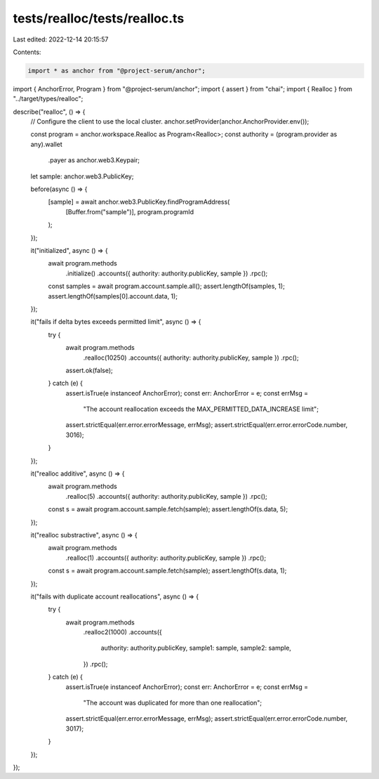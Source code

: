 tests/realloc/tests/realloc.ts
==============================

Last edited: 2022-12-14 20:15:57

Contents:

.. code-block:: ts

    import * as anchor from "@project-serum/anchor";
import { AnchorError, Program } from "@project-serum/anchor";
import { assert } from "chai";
import { Realloc } from "../target/types/realloc";

describe("realloc", () => {
  // Configure the client to use the local cluster.
  anchor.setProvider(anchor.AnchorProvider.env());

  const program = anchor.workspace.Realloc as Program<Realloc>;
  const authority = (program.provider as any).wallet
    .payer as anchor.web3.Keypair;

  let sample: anchor.web3.PublicKey;

  before(async () => {
    [sample] = await anchor.web3.PublicKey.findProgramAddress(
      [Buffer.from("sample")],
      program.programId
    );
  });

  it("initialized", async () => {
    await program.methods
      .initialize()
      .accounts({ authority: authority.publicKey, sample })
      .rpc();

    const samples = await program.account.sample.all();
    assert.lengthOf(samples, 1);
    assert.lengthOf(samples[0].account.data, 1);
  });

  it("fails if delta bytes exceeds permitted limit", async () => {
    try {
      await program.methods
        .realloc(10250)
        .accounts({ authority: authority.publicKey, sample })
        .rpc();
      assert.ok(false);
    } catch (e) {
      assert.isTrue(e instanceof AnchorError);
      const err: AnchorError = e;
      const errMsg =
        "The account reallocation exceeds the MAX_PERMITTED_DATA_INCREASE limit";
      assert.strictEqual(err.error.errorMessage, errMsg);
      assert.strictEqual(err.error.errorCode.number, 3016);
    }
  });

  it("realloc additive", async () => {
    await program.methods
      .realloc(5)
      .accounts({ authority: authority.publicKey, sample })
      .rpc();

    const s = await program.account.sample.fetch(sample);
    assert.lengthOf(s.data, 5);
  });

  it("realloc substractive", async () => {
    await program.methods
      .realloc(1)
      .accounts({ authority: authority.publicKey, sample })
      .rpc();

    const s = await program.account.sample.fetch(sample);
    assert.lengthOf(s.data, 1);
  });

  it("fails with duplicate account reallocations", async () => {
    try {
      await program.methods
        .realloc2(1000)
        .accounts({
          authority: authority.publicKey,
          sample1: sample,
          sample2: sample,
        })
        .rpc();
    } catch (e) {
      assert.isTrue(e instanceof AnchorError);
      const err: AnchorError = e;
      const errMsg =
        "The account was duplicated for more than one reallocation";
      assert.strictEqual(err.error.errorMessage, errMsg);
      assert.strictEqual(err.error.errorCode.number, 3017);
    }
  });
});


